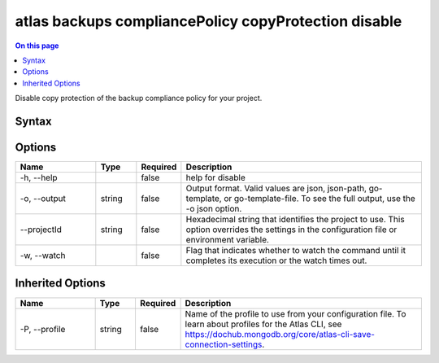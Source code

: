 .. _atlas-backups-compliancePolicy-copyProtection-disable:

=====================================================
atlas backups compliancePolicy copyProtection disable
=====================================================

.. default-domain:: mongodb

.. contents:: On this page
   :local:
   :backlinks: none
   :depth: 1
   :class: singlecol

Disable copy protection of the backup compliance policy for your project.

Syntax
------

.. code-block::
   :caption: Command Syntax

   atlas backups compliancePolicy copyProtection disable [options]

.. Code end marker, please don't delete this comment

Options
-------

.. list-table::
   :header-rows: 1
   :widths: 20 10 10 60

   * - Name
     - Type
     - Required
     - Description
   * - -h, --help
     - 
     - false
     - help for disable
   * - -o, --output
     - string
     - false
     - Output format. Valid values are json, json-path, go-template, or go-template-file. To see the full output, use the -o json option.
   * - --projectId
     - string
     - false
     - Hexadecimal string that identifies the project to use. This option overrides the settings in the configuration file or environment variable.
   * - -w, --watch
     - 
     - false
     - Flag that indicates whether to watch the command until it completes its execution or the watch times out.

Inherited Options
-----------------

.. list-table::
   :header-rows: 1
   :widths: 20 10 10 60

   * - Name
     - Type
     - Required
     - Description
   * - -P, --profile
     - string
     - false
     - Name of the profile to use from your configuration file. To learn about profiles for the Atlas CLI, see `https://dochub.mongodb.org/core/atlas-cli-save-connection-settings <https://dochub.mongodb.org/core/atlas-cli-save-connection-settings>`__.

